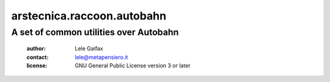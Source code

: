 .. -*- coding: utf-8 -*-
.. :Project:   arstecnica.raccoon.autobahn -- A set of common utilities over Autobahn
.. :Created:   ven 25 set 2015, 11.20.05, CEST
.. :Author:    Lele Gaifax <lele@metapensiero.it>
.. :License:   GNU General Public License version 3 or later
.. :Copyright: Copyright (C) 2015 Lele Gaifax
..

=============================
 arstecnica.raccoon.autobahn
=============================

A set of common utilities over Autobahn
=======================================

 :author: Lele Gaifax
 :contact: lele@metapensiero.it
 :license: GNU General Public License version 3 or later
